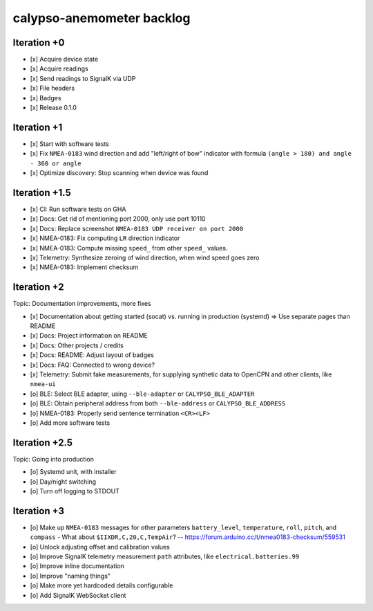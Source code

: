 ##########################
calypso-anemometer backlog
##########################


************
Iteration +0
************
- [x] Acquire device state
- [x] Acquire readings
- [x] Send readings to SignalK via UDP
- [x] File headers
- [x] Badges
- [x] Release 0.1.0


************
Iteration +1
************
- [x] Start with software tests
- [x] Fix ``NMEA-0183`` wind direction and add "left/right of bow"
  indicator with formula ``(angle > 180) and angle - 360 or angle``
- [x] Optimize discovery: Stop scanning when device was found


**************
Iteration +1.5
**************
- [x] CI: Run software tests on GHA
- [x] Docs: Get rid of mentioning port 2000, only use port 10110
- [x] Docs: Replace screenshot ``NMEA-0183 UDP receiver on port 2000``
- [x] NMEA-0183: Fix computing ``LR`` direction indicator
- [x] NMEA-0183: Compute missing ``speed_`` from other ``speed_`` values.
- [x] Telemetry: Synthesize zeroing of wind direction, when wind speed goes zero
- [x] NMEA-0183: Implement checksum


************
Iteration +2
************
Topic: Documentation improvements, more fixes

- [x] Documentation about getting started (socat) vs. running in production (systemd)
  => Use separate pages than README
- [x] Docs: Project information on README
- [x] Docs: Other projects / credits
- [x] Docs: README: Adjust layout of badges
- [x] Docs: FAQ: Connected to wrong device?
- [x] Telemetry: Submit fake measurements, for supplying synthetic data to OpenCPN
  and other clients, like ``nmea-ui``
- [o] BLE: Select BLE adapter, using ``--ble-adapter`` or ``CALYPSO_BLE_ADAPTER``
- [o] BLE: Obtain peripheral address from both ``--ble-address`` or ``CALYPSO_BLE_ADDRESS``
- [o] NMEA-0183: Properly send sentence termination ``<CR><LF>``
- [o] Add more software tests


**************
Iteration +2.5
**************
Topic: Going into production

- [o] Systemd unit, with installer
- [o] Day/night switching
- [o] Turn off logging to STDOUT


************
Iteration +3
************
- [o] Make up ``NMEA-0183`` messages for other parameters ``battery_level``,
  ``temperature``, ``roll``, ``pitch``, and ``compass``
  - What about ``$IIXDR,C,20,C,TempAir``? -- https://forum.arduino.cc/t/nmea0183-checksum/559531
- [o] Unlock adjusting offset and calibration values
- [o] Improve SignalK telemetry measurement ``path`` attributes,
  like ``electrical.batteries.99``
- [o] Improve inline documentation
- [o] Improve "naming things"
- [o] Make more yet hardcoded details configurable
- [o] Add SignalK WebSocket client
